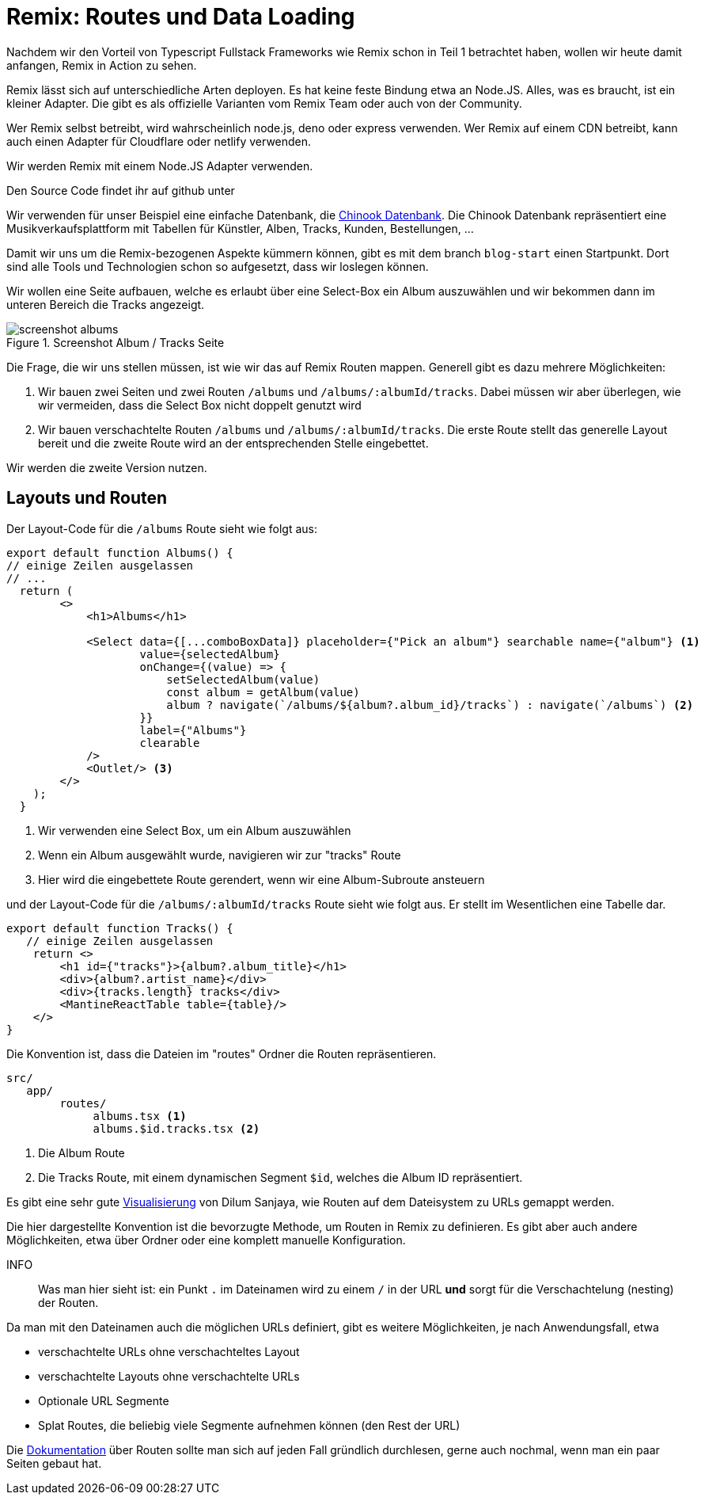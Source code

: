 = Remix: Routes und Data Loading

Nachdem wir den Vorteil von Typescript Fullstack Frameworks wie Remix schon in Teil 1 betrachtet haben, wollen wir heute damit anfangen, Remix in Action zu sehen.

Remix lässt sich auf unterschiedliche Arten deployen.
Es hat keine feste Bindung etwa an Node.JS.
Alles, was es braucht, ist ein kleiner Adapter.
Die gibt es als offizielle Varianten vom Remix Team oder auch von der Community.

Wer Remix selbst betreibt, wird wahrscheinlich node.js, deno oder express verwenden.
Wer Remix auf einem CDN betreibt, kann auch einen Adapter für Cloudflare oder netlify verwenden.

Wir werden Remix mit einem Node.JS Adapter verwenden.

Den Source Code findet ihr auf github unter
// TODO: add link

Wir verwenden für unser Beispiel eine einfache Datenbank, die https://github.com/lerocha/chinook-database[Chinook Datenbank].
Die Chinook Datenbank repräsentiert eine Musikverkaufsplattform mit Tabellen für Künstler, Alben, Tracks, Kunden, Bestellungen, ...

Damit wir uns um die Remix-bezogenen Aspekte kümmern können, gibt es mit dem branch `blog-start` einen Startpunkt.
Dort sind alle Tools und Technologien schon so aufgesetzt, dass wir loslegen können.

Wir wollen eine Seite aufbauen, welche es erlaubt über eine Select-Box ein Album auszuwählen und wir bekommen dann im unteren Bereich die Tracks angezeigt.

.Screenshot Album / Tracks Seite
image::screenshot-albums.png[]

Die Frage, die wir uns stellen müssen, ist wie wir das auf Remix Routen mappen.
Generell gibt es dazu mehrere Möglichkeiten:

1. Wir bauen zwei Seiten und zwei Routen `/albums` und `/albums/:albumId/tracks`.
Dabei müssen wir aber überlegen, wie wir vermeiden, dass die Select Box nicht doppelt genutzt wird
2. Wir bauen verschachtelte Routen `/albums` und `/albums/:albumId/tracks`.
Die erste Route stellt das generelle Layout bereit und die zweite Route wird an der entsprechenden Stelle eingebettet.

Wir werden die zweite Version nutzen.

== Layouts und Routen

Der Layout-Code für die `/albums` Route sieht wie folgt aus:

[source,typescript]
----
export default function Albums() {
// einige Zeilen ausgelassen
// ...
  return (
        <>
            <h1>Albums</h1>

            <Select data={[...comboBoxData]} placeholder={"Pick an album"} searchable name={"album"} <1>
                    value={selectedAlbum}
                    onChange={(value) => {
                        setSelectedAlbum(value)
                        const album = getAlbum(value)
                        album ? navigate(`/albums/${album?.album_id}/tracks`) : navigate(`/albums`) <2>
                    }}
                    label={"Albums"}
                    clearable
            />
            <Outlet/> <3>
        </>
    );
  }
----

<1> Wir verwenden eine Select Box, um ein Album auszuwählen
<2> Wenn ein Album ausgewählt wurde, navigieren wir zur "tracks" Route
<3> Hier wird die eingebettete Route gerendert, wenn wir eine Album-Subroute ansteuern

und der Layout-Code für die `/albums/:albumId/tracks` Route sieht wie folgt aus.
Er stellt im Wesentlichen eine Tabelle dar.

[source,typescript]
----
export default function Tracks() {
   // einige Zeilen ausgelassen
    return <>
        <h1 id={"tracks"}>{album?.album_title}</h1>
        <div>{album?.artist_name}</div>
        <div>{tracks.length} tracks</div>
        <MantineReactTable table={table}/>
    </>
}
----

Die Konvention ist, dass die Dateien im "routes" Ordner die Routen repräsentieren.

[source]
----
src/
   app/
        routes/
             albums.tsx <1>
             albums.$id.tracks.tsx <2>
----

<1> Die Album Route
<2> Die Tracks Route, mit einem dynamischen Segment `$id`, welches die Album ID repräsentiert.

Es gibt eine sehr gute https://interactive-remix-routing-v2.netlify.app/actors/trending[Visualisierung] von Dilum Sanjaya, wie Routen auf dem Dateisystem zu URLs gemappt werden.

Die hier dargestellte Konvention ist die bevorzugte Methode, um Routen in Remix zu definieren.
Es gibt aber auch andere Möglichkeiten, etwa über Ordner oder eine komplett manuelle Konfiguration.

INFO:: Was man hier sieht ist: ein Punkt `.` im Dateinamen wird zu einem `/` in der URL *und* sorgt für die Verschachtelung (nesting) der Routen.

Da man mit den Dateinamen auch die möglichen URLs definiert, gibt es weitere Möglichkeiten, je nach Anwendungsfall, etwa

* verschachtelte URLs ohne verschachteltes Layout
* verschachtelte Layouts ohne verschachtelte URLs
* Optionale URL Segmente
* Splat Routes, die beliebig viele Segmente aufnehmen können (den Rest der URL)

Die https://remix.run/docs/en/main/file-conventions/routes[Dokumentation] über Routen sollte man sich auf jeden Fall gründlich durchlesen, gerne auch nochmal, wenn man ein paar Seiten gebaut hat.
